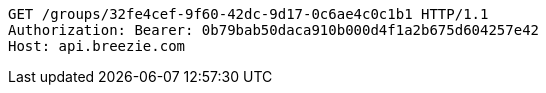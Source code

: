 [source,http,options="nowrap"]
----
GET /groups/32fe4cef-9f60-42dc-9d17-0c6ae4c0c1b1 HTTP/1.1
Authorization: Bearer: 0b79bab50daca910b000d4f1a2b675d604257e42
Host: api.breezie.com

----